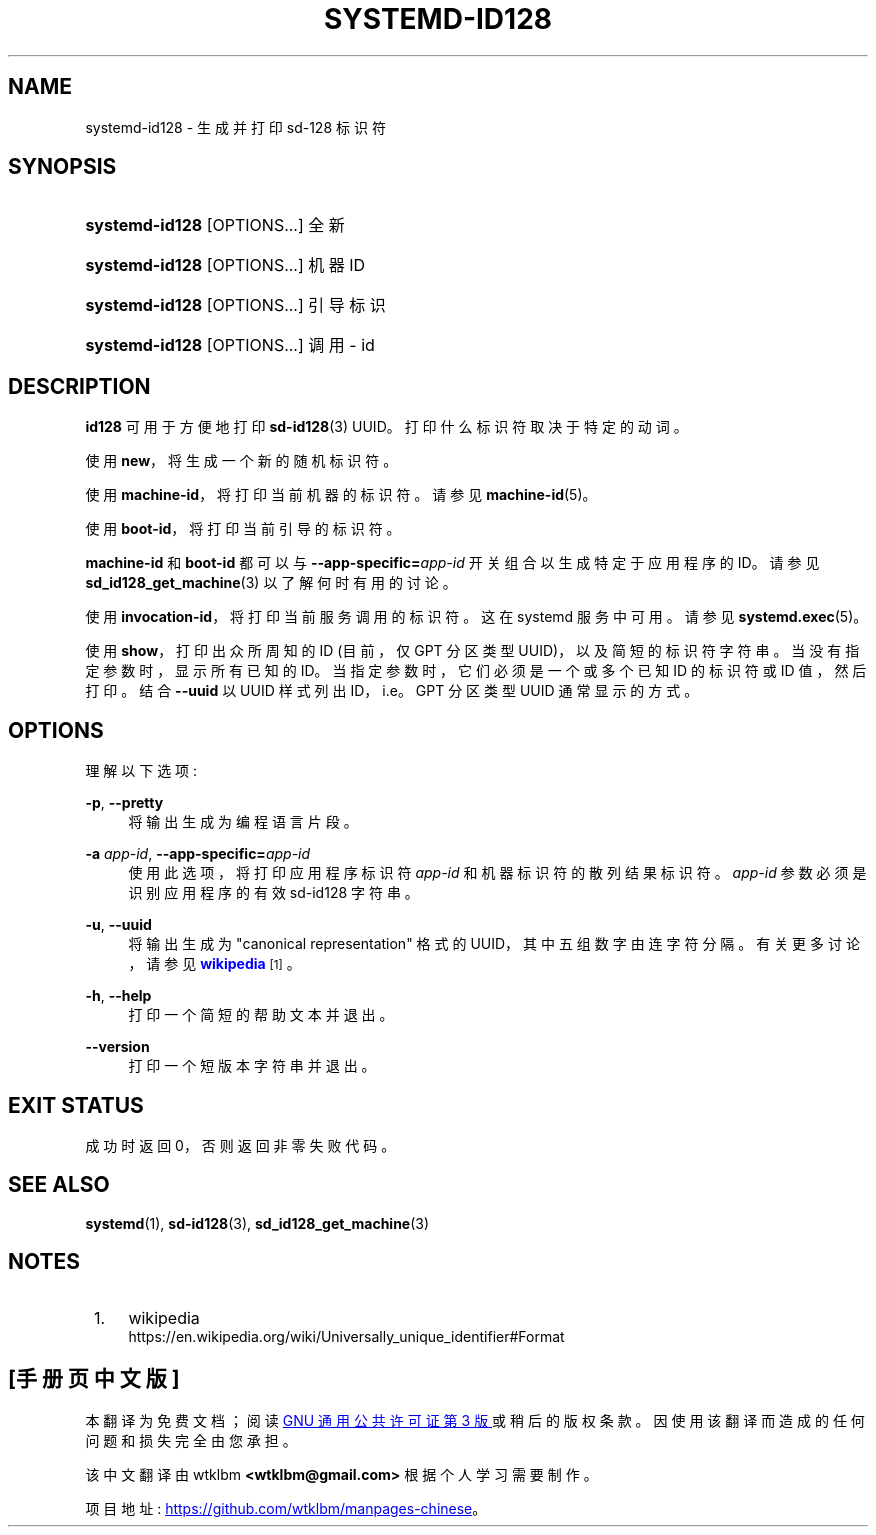 .\" -*- coding: UTF-8 -*-
'\" t
.\"*******************************************************************
.\"
.\" This file was generated with po4a. Translate the source file.
.\"
.\"*******************************************************************
.TH SYSTEMD\-ID128 1 "" "systemd 253" systemd\-id128
.ie  \n(.g .ds Aq \(aq
.el       .ds Aq '
.\" -----------------------------------------------------------------
.\" * Define some portability stuff
.\" -----------------------------------------------------------------
.\" ~~~~~~~~~~~~~~~~~~~~~~~~~~~~~~~~~~~~~~~~~~~~~~~~~~~~~~~~~~~~~~~~~
.\" http://bugs.debian.org/507673
.\" http://lists.gnu.org/archive/html/groff/2009-02/msg00013.html
.\" ~~~~~~~~~~~~~~~~~~~~~~~~~~~~~~~~~~~~~~~~~~~~~~~~~~~~~~~~~~~~~~~~~
.\" -----------------------------------------------------------------
.\" * set default formatting
.\" -----------------------------------------------------------------
.\" disable hyphenation
.nh
.\" disable justification (adjust text to left margin only)
.ad l
.\" -----------------------------------------------------------------
.\" * MAIN CONTENT STARTS HERE *
.\" -----------------------------------------------------------------
.SH NAME
systemd\-id128 \- 生成并打印 sd\-128 标识符
.SH SYNOPSIS
.HP \w'\fBsystemd\-id128\fR\ 'u
\fBsystemd\-id128\fP [OPTIONS...] 全新
.HP \w'\fBsystemd\-id128\fR\ 'u
\fBsystemd\-id128\fP [OPTIONS...] 机器 ID
.HP \w'\fBsystemd\-id128\fR\ 'u
\fBsystemd\-id128\fP [OPTIONS...] 引导标识
.HP \w'\fBsystemd\-id128\fR\ 'u
\fBsystemd\-id128\fP [OPTIONS...] 调用 \- id
.SH DESCRIPTION
.PP
\fBid128\fP 可用于方便地打印 \fBsd\-id128\fP(3) UUID\&。打印什么标识符取决于特定的动词 \&。
.PP
使用 \fBnew\fP，将生成一个新的随机标识符 \&。
.PP
使用 \fBmachine\-id\fP，将打印当前机器的标识符 \&。请参见 \fBmachine\-id\fP(5)\&。
.PP
使用 \fBboot\-id\fP，将打印当前引导的标识符 \&。
.PP
\fBmachine\-id\fP 和 \fBboot\-id\fP 都可以与 \fB\-\-app\-specific=\fP\fIapp\-id\fP 开关组合以生成特定于应用程序的
ID\&。请参见 \fBsd_id128_get_machine\fP(3) 以了解何时有用 \& 的讨论。
.PP
使用 \fBinvocation\-id\fP，将打印当前服务调用的标识符 \&。这在 systemd 服务 \& 中可用。请参见
\fBsystemd.exec\fP(5)\&。
.PP
使用 \fBshow\fP，打印出众所周知的 ID (目前，仅 GPT 分区类型 UUID)，以及简短的标识符字符串 \&。当没有指定参数时，显示所有已知的
ID\&。当指定参数时，它们必须是一个或多个已知 ID 的标识符或 ID 值，然后打印 \&。结合 \fB\-\-uuid\fP 以 UUID 样式列出
ID，i\&.e\&。GPT 分区类型 UUID 通常显示的方式 \&。
.SH OPTIONS
.PP
理解以下选项:
.PP
\fB\-p\fP, \fB\-\-pretty\fP
.RS 4
将输出生成为编程语言片段 \&。
.RE
.PP
\fB\-a \fP\fIapp\-id\fP, \fB\-\-app\-specific=\fP\fIapp\-id\fP
.RS 4
使用此选项，将打印应用程序标识符 \fIapp\-id\fP 和机器标识符的散列结果标识符 \&。\fIapp\-id\fP 参数必须是识别应用程序 \& 的有效
sd\-id128 字符串。
.RE
.PP
\fB\-u\fP, \fB\-\-uuid\fP
.RS 4
将输出生成为 "canonical representation" 格式的 UUID，其中五组数字由连字符 \& 分隔。有关更多讨论，请参见
\m[blue]\fBwikipedia\fP\m[]\&\s-2\u[1]\d\s+2\&。
.RE
.PP
\fB\-h\fP, \fB\-\-help\fP
.RS 4
打印一个简短的帮助文本并退出 \&。
.RE
.PP
\fB\-\-version\fP
.RS 4
打印一个短版本字符串并退出 \&。
.RE
.SH "EXIT STATUS"
.PP
成功时返回 0，否则返回非零失败代码 \&。
.SH "SEE ALSO"
.PP
\fBsystemd\fP(1), \fBsd\-id128\fP(3), \fBsd_id128_get_machine\fP(3)
.SH NOTES
.IP " 1." 4
wikipedia
.RS 4
\%https://en.wikipedia.org/wiki/Universally_unique_identifier#Format
.RE
.PP
.SH [手册页中文版]
.PP
本翻译为免费文档；阅读
.UR https://www.gnu.org/licenses/gpl-3.0.html
GNU 通用公共许可证第 3 版
.UE
或稍后的版权条款。因使用该翻译而造成的任何问题和损失完全由您承担。
.PP
该中文翻译由 wtklbm
.B <wtklbm@gmail.com>
根据个人学习需要制作。
.PP
项目地址:
.UR \fBhttps://github.com/wtklbm/manpages-chinese\fR
.ME 。
